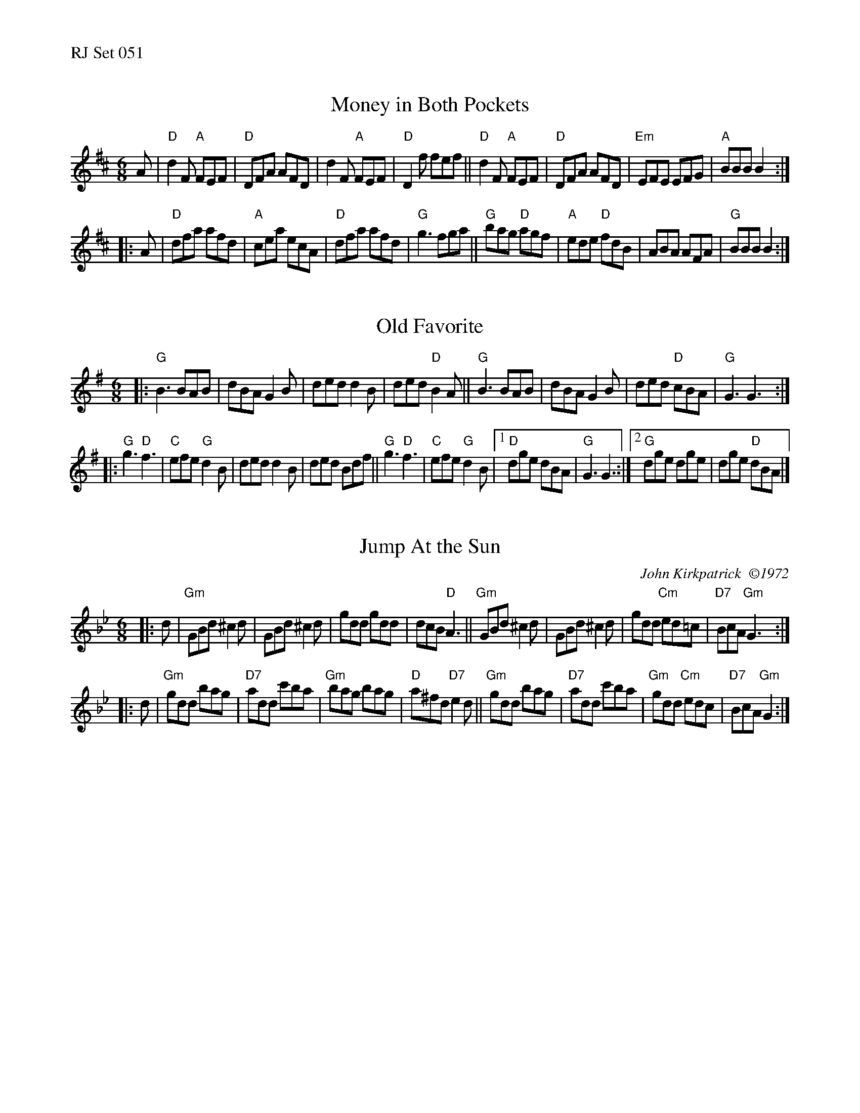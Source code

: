 %%text RJ Set 051


X: 1
T: Money in Both Pockets
N: RJ	J-9	D	jig
M: 6/8
R: jig
K: D
A |\
"D"d2F "A"FEF | "D"DFA AFD | d2F "A"FEF | "D"D2f fef ||\
"D"d2F "A"FEF | "D"DFA AFD | "Em"EFE EFG | "A"BBB B2 :|
|: A |\
"D"dfa afd | "A"cea ecA | "D"dfa afd | "G"g3 fga ||\
"G"bag "D"agf | "A"ede "D"fdB | ABA AFA | "G"BBB B2 :|


X: 2
T: Old Favorite
R: jig
M: 6/8
K: G
|:\
"G"B3 BAB | dBA G2B | ded d2B | ded "D"B2A ||\
"G"B3 BAB | dBA G2B | ded "D"cBA | "G"G3 G3 :|
|:\
"G"g3 "D"f3 | "C"efe "G"d2B | ded d2B | ded Bdf || "G"g3 "D"f3 |\
"C"efe "G"d2B |1 "D"dge dBA | "G"G3 G3 :|2 "G"dge dge | dge "D"dBA |]
% text Roaring Jelly  J-63


X: 3
T: Jump At the Sun
N: RJ	J-50	Gm	jig
C: John Kirkpatrick  \2511972
M: 6/8
R: jig
K: Gm
|: d |\
"Gm"GBd ^c2d | GBd ^c2d | gdd gdd | dcB "D"A3 ||\
"Gm"GBd ^c2d | GBd ^c2d | gdd "Cm"ed=c | "D7"BcA "Gm"G3 :|
|: d |\
"Gm"gdd bag | "D7"add c'ba | "Gm"bag bag | "D"a^fd "D7"e2d ||\
"Gm"gdd bag | "D7"add c'ba | "Gm"gdd "Cm"edc | "D7"BcA "Gm"G2 :|
% text 03/24/99

